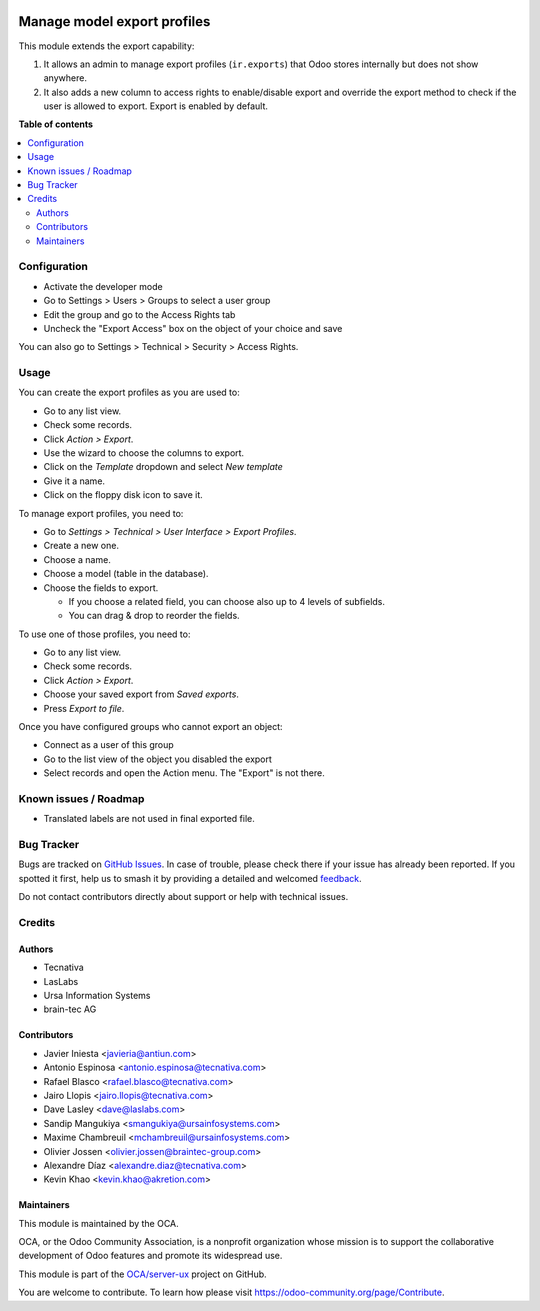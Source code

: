.. image:: https://odoo-community.org/readme-banner-image
   :target: https://odoo-community.org/get-involved?utm_source=readme
   :alt: Odoo Community Association

============================
Manage model export profiles
============================

.. 
   !!!!!!!!!!!!!!!!!!!!!!!!!!!!!!!!!!!!!!!!!!!!!!!!!!!!
   !! This file is generated by oca-gen-addon-readme !!
   !! changes will be overwritten.                   !!
   !!!!!!!!!!!!!!!!!!!!!!!!!!!!!!!!!!!!!!!!!!!!!!!!!!!!
   !! source digest: sha256:d41579ca0c3b7a67f565263ad80ff97a6f45599ff3e8c1c63c585d08f3139097
   !!!!!!!!!!!!!!!!!!!!!!!!!!!!!!!!!!!!!!!!!!!!!!!!!!!!

.. |badge1| image:: https://img.shields.io/badge/maturity-Beta-yellow.png
    :target: https://odoo-community.org/page/development-status
    :alt: Beta
.. |badge2| image:: https://img.shields.io/badge/license-AGPL--3-blue.png
    :target: http://www.gnu.org/licenses/agpl-3.0-standalone.html
    :alt: License: AGPL-3
.. |badge3| image:: https://img.shields.io/badge/github-OCA%2Fserver--ux-lightgray.png?logo=github
    :target: https://github.com/OCA/server-ux/tree/18.0/base_export_manager
    :alt: OCA/server-ux
.. |badge4| image:: https://img.shields.io/badge/weblate-Translate%20me-F47D42.png
    :target: https://translation.odoo-community.org/projects/server-ux-18-0/server-ux-18-0-base_export_manager
    :alt: Translate me on Weblate
.. |badge5| image:: https://img.shields.io/badge/runboat-Try%20me-875A7B.png
    :target: https://runboat.odoo-community.org/builds?repo=OCA/server-ux&target_branch=18.0
    :alt: Try me on Runboat

|badge1| |badge2| |badge3| |badge4| |badge5|

This module extends the export capability:

1. It allows an admin to manage export profiles (``ir.exports``) that
   Odoo stores internally but does not show anywhere.
2. It also adds a new column to access rights to enable/disable export
   and override the export method to check if the user is allowed to
   export. Export is enabled by default.

**Table of contents**

.. contents::
   :local:

Configuration
=============

- Activate the developer mode
- Go to Settings > Users > Groups to select a user group
- Edit the group and go to the Access Rights tab
- Uncheck the "Export Access" box on the object of your choice and save

You can also go to Settings > Technical > Security > Access Rights.

Usage
=====

You can create the export profiles as you are used to:

- Go to any list view.
- Check some records.
- Click *Action > Export*.
- Use the wizard to choose the columns to export.
- Click on the *Template* dropdown and select *New template*
- Give it a name.
- Click on the floppy disk icon to save it.

To manage export profiles, you need to:

- Go to *Settings > Technical > User Interface > Export Profiles*.
- Create a new one.
- Choose a name.
- Choose a model (table in the database).
- Choose the fields to export.

  - If you choose a related field, you can choose also up to 4 levels of
    subfields.
  - You can drag & drop to reorder the fields.

To use one of those profiles, you need to:

- Go to any list view.
- Check some records.
- Click *Action > Export*.
- Choose your saved export from *Saved exports*.
- Press *Export to file*.

Once you have configured groups who cannot export an object:

- Connect as a user of this group
- Go to the list view of the object you disabled the export
- Select records and open the Action menu. The "Export" is not there.

Known issues / Roadmap
======================

- Translated labels are not used in final exported file.

Bug Tracker
===========

Bugs are tracked on `GitHub Issues <https://github.com/OCA/server-ux/issues>`_.
In case of trouble, please check there if your issue has already been reported.
If you spotted it first, help us to smash it by providing a detailed and welcomed
`feedback <https://github.com/OCA/server-ux/issues/new?body=module:%20base_export_manager%0Aversion:%2018.0%0A%0A**Steps%20to%20reproduce**%0A-%20...%0A%0A**Current%20behavior**%0A%0A**Expected%20behavior**>`_.

Do not contact contributors directly about support or help with technical issues.

Credits
=======

Authors
-------

* Tecnativa
* LasLabs
* Ursa Information Systems
* brain-tec AG

Contributors
------------

- Javier Iniesta <javieria@antiun.com>
- Antonio Espinosa <antonio.espinosa@tecnativa.com>
- Rafael Blasco <rafael.blasco@tecnativa.com>
- Jairo Llopis <jairo.llopis@tecnativa.com>
- Dave Lasley <dave@laslabs.com>
- Sandip Mangukiya <smangukiya@ursainfosystems.com>
- Maxime Chambreuil <mchambreuil@ursainfosystems.com>
- Olivier Jossen <olivier.jossen@braintec-group.com>
- Alexandre Díaz <alexandre.diaz@tecnativa.com>
- Kevin Khao <kevin.khao@akretion.com>

Maintainers
-----------

This module is maintained by the OCA.

.. image:: https://odoo-community.org/logo.png
   :alt: Odoo Community Association
   :target: https://odoo-community.org

OCA, or the Odoo Community Association, is a nonprofit organization whose
mission is to support the collaborative development of Odoo features and
promote its widespread use.

This module is part of the `OCA/server-ux <https://github.com/OCA/server-ux/tree/18.0/base_export_manager>`_ project on GitHub.

You are welcome to contribute. To learn how please visit https://odoo-community.org/page/Contribute.
